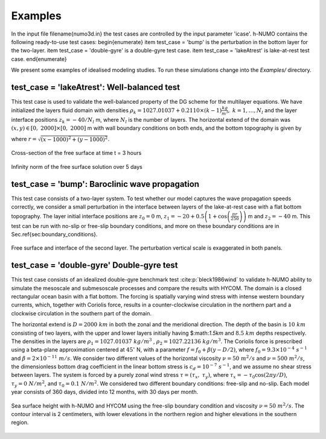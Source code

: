 Examples
******************************

In the input file \filename{numo3d.in} the test cases are controlled by the 
input parameter 'icase'. h-NUMO contains the following ready-to-use test cases:
\begin{enumerate}
\item test_case = 'bump' is the perturbation in the bottom layer for the two-layer.
\item test_case = 'double-gyre' is a double-gyre test case.
\item test_case =  'lakeAtrest' is lake-at-rest test case.
\end{enumerate}

We present some examples of idealised modeling studies. To run these simulations change into the `Examples/` directory.

test_case = 'lakeAtrest': Well-balanced test
---------------------------------

This test case is used to validate the well-balanced property of the DG scheme for the multilayer equations. We have initialized the layers fluid domain with densities  :math:`\rho_k = 1027.01037 + 0.2110\times (k-1) \frac{kg}{m^3}, \ k = 1,\ldots,N_l` and the layer interface positions :math:`z_k = -40/N_l` m, where :math:`N_l` is the number of layers. The horizontal extend of the domain was :math:`(x,y)\in [0,\ 2000]\times[0,\ 2000]` m with wall boundary conditions on both ends, and the bottom topography is given by
    
.. math::
   :nowrap:

    \begin{equation}
        Z_b(x,y) = 3\left( 1 + \cos\left(\frac{\pi r}{250} \right)\right),
    \end{equation}

where :math:`r = \sqrt{(x-1000)^2 + (y-1000)^2}`.


.. figure:: ../figs/InfNorm_5days.png
   :alt: Cross-section.
   :width: 80%
   :align: center
   :name: Free-surface

   Cross-section of the free surface at time t = 3 hours

.. figure:: ../figs/InfNorm_eta.png
   :alt: Infinity norm.
   :width: 80%
   :align: center
   :name: L_infinity

   Infinity norm of the free surface solution over 5 days

test_case = 'bump': Baroclinic wave propagation
----------------------------------------------------

This test case consists of a two-layer system. To test whether our model captures the wave propagation speeds correctly, we consider a small perturbation in the interface between layers of the lake-at-rest case with a flat bottom topography. The layer initial interface positions are :math:`z_0 = 0` m, :math:`z_1 = -20 + 0.5\left( 1 + \cos\left(\frac{\pi r}{250} \right)\right)` m and :math:`z_2 = -40` m. This test can be run with no-slip or free-slip boundary conditions, and more on these boundary conditions are in Sec.\ \ref{sec:boundary_conditions}.


.. figure:: ../figs/bump.*
   :alt: bump
   :width: 80%
   :align: center

   Free surface and interface of the second layer. The perturbation vertical scale is exaggerated in both panels.


test_case = 'double-gyre' Double-gyre test
--------------------------------------------

This test case consists of an idealized double-gyre benchmark test :cite:p:`bleck1986wind` to validate h-NUMO ability to simulate the mesoscale and submesoscale processes and compare the results with HYCOM. The domain is a closed rectangular ocean basin with a flat bottom. The forcing is spatially varying wind stress with intense western boundary currents, which, together with Coriolis force, results in a counter-clockwise circulation in the northern part and a clockwise circulation in the southern part of the domain. 

The horizontal extend is :math:`D = 2000\ km` in both the zonal and the meridional direction. The depth of the basin is :math:`10\ km` consisting of two layers, with the upper and lower layers initially having $:math:`1.5\ km` and :math:`8.5\ km` depths respectively. The densities in the layers are :math:`\rho_1 = 1027.01037\ \ kg/m^3` , :math:`\rho_2 = 1027.22136\ \ kg/m^3`. The Coriolis force is prescribed using a beta-plane approximation centered at :math:`45^\circ` N, with a parameter :math:`f = f_0 + \beta(y-D/2)`, where :math:`f_0 = 9.3 \times 10^{-4} \ s^{-1}` and :math:`\beta = 2 \times 10^{-11} \ m/s`. We consider two different values of the horizontal viscosity :math:`\nu = 50 \ m^2/s` and :math:`\nu = 500 \ m^2/s`, the dimensionless bottom drag coefficient in the linear bottom stress is :math:`c_d = 10^{-7} \ s^{-1}`, and we assume no shear stress between layers. The system is forced by a purely zonal wind stress :math:`\tau = (\tau_x,\ \tau_y)`, where :math:`\tau_x = -\tau_0\cos(2\pi y/D)`, :math:`\tau_y = 0\ N/m^2`, and :math:`\tau_0 = 0.1 \ N/m^2`. We considered two different boundary conditions: free-slip and no-slip. Each model year consists of 360 days, divided into 12 months, with 30 days per month.


.. figure:: ../figs/ssh_10km.gif
   :alt: Double-gyre
   :width: 80%
   :align: center

   Sea surface height with h-NUMO and HYCOM using the free-slip boundary condition and viscosity :math:`\nu = 50\ m^2/s`. The contour interval is 2 centimeters, with lower elevations in the northern region and higher elevations in the southern region.

